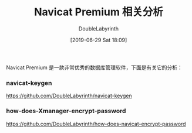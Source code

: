 #+TITLE: Navicat Premium 相关分析
#+DATE: [2019-06-29 Sat 18:09]
#+AUTHOR: DoubleLabyrinth
#+OPTIONS: toc:nil

Navicat Premium 是一款非常优秀的数据库管理软件，下面是有关它的分析：

*** navicat-keygen

https://github.com/DoubleLabyrinth/navicat-keygen

*** how-does-Xmanager-encrypt-password

https://github.com/DoubleLabyrinth/how-does-navicat-encrypt-password





